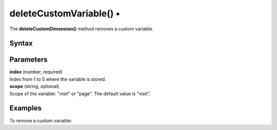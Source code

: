 .. _deleteCustomVariable():

===================================
deleteCustomVariable() •
===================================

.. deprecated::
    0.0.0 This method is no longer recommended. Use the setCustomDimensionValue() and deleteCustomDimension() method instead.

The **deleteCustomDimension()** method removes a custom variable.

Syntax
------

.. tabs::

    .. group-tab:: JS

        .. code-block:: javascript

          deleteCustomVariable(index[, scope])


Parameters
----------

| **index** (number, required)
| Index from 1 to 5 where the variable is stored.

| **scope** (string, optional)
| Scope of the variable: "visit" or "page". The default value is "visit".

Examples
--------

To remove a custom variable:

.. tabs::

    .. group-tab:: JS (queue)

        .. code-block:: javascript

          _paq.push(["deleteCustomVariable", 1, "page"]);

    .. group-tab:: JS (direct)

        .. code-block:: javascript

          var jstc = Piwik.getTracker(
            "https://example.com/",
            "45e07cbf-c8b3-42f3-a6d6-a5a176f623ef"
          );
          jstc.deleteCustomVariable(1, "page");
